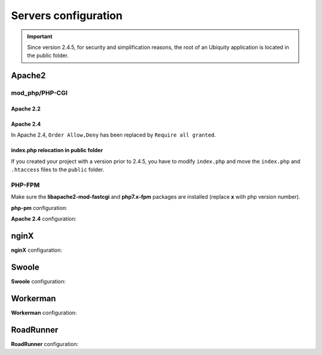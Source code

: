 .. _servers:
Servers configuration
=====================
.. important::
   Since version 2.4.5, for security and simplification reasons, the root of an Ubiquity application is located in the public folder.

Apache2
-------
mod_php/PHP-CGI
^^^^^^^^^^^^^^^
Apache 2.2
**********

.. code-block:: bash
   :caption: mydomain.conf
   
	<VirtualHost *:80>
	    ServerName mydomain.tld
	
	    DocumentRoot /var/www/project/public
	    DirectoryIndex /index.php

	    <Directory /var/www/project/public>
	        # enable the .htaccess rewrites
	        AllowOverride All
	        Order Allow,Deny
	        Allow from All
	    </Directory>
	    
	    ErrorLog /var/log/apache2/project_error.log
	    CustomLog /var/log/apache2/project_access.log combined
	</VirtualHost>

.. info::
   
   Performance can be significantly improved by moving the rewrite rules from the **.htaccess** file to the VirtualHost block in your Apache configuration, and then changing ``AllowOverride All`` to ``AllowOverride None`` in your **VirtualHost** block.


.. code-block:: bash
   :caption: mydomain.conf
   
	<VirtualHost *:80>
	    ServerName mydomain.tld
	
	    DocumentRoot /var/www/project/public
	    DirectoryIndex /index.php

	    <Directory /var/www/project/public>
	        AllowOverride None
	        
	        # Copy .htaccess contents here
	        
	    </Directory>
	    
	    ErrorLog /var/log/apache2/project_error.log
	    CustomLog /var/log/apache2/project_access.log combined
	</VirtualHost>
	
Apache 2.4
**********
In Apache 2.4, ``Order Allow,Deny`` has been replaced by ``Require all granted``. 

.. code-block:: bash
   :caption: mydomain.conf
   
	<VirtualHost *:80>
	    ServerName mydomain.tld
	
	    DocumentRoot /var/www/project/public
	    DirectoryIndex /index.php
	    
	    <Directory /var/www/project/public>
	        # enable the .htaccess rewrites
	        AllowOverride All
	        Require all granted
	    </Directory>
	    
	    ErrorLog /var/log/apache2/project_error.log
	    CustomLog /var/log/apache2/project_access.log combined
	</VirtualHost>

index.php relocation in public folder
*************************************
If you created your project with a version prior to 2.4.5, you have to modify ``index.php`` and move the ``index.php`` and ``.htaccess`` files to the ``public`` folder.

.. code-block:: php
   :caption: public/index.php
   
   <?php
   define('DS', DIRECTORY_SEPARATOR);
   //Updated with index.php in public folder
   define('ROOT', __DIR__ . DS . '../app' . DS);
   $config = include_once ROOT . 'config/config.php';
   require_once ROOT . './../vendor/autoload.php';
   require_once ROOT . 'config/services.php';
   \Ubiquity\controllers\Startup::run($config);


PHP-FPM
^^^^^^^

Make sure the **libapache2-mod-fastcgi** and **php7.x-fpm** packages are installed (replace **x** with php version number).

**php-pm** configuration:

.. code-block:: bash
   :caption: php-pm.conf
   
   ;;;;;;;;;;;;;;;;;;;;
   ; Pool Definitions ;
   ;;;;;;;;;;;;;;;;;;;;
   
   ; Start a new pool named 'www'.
   ; the variable $pool can be used in any directive and will be replaced by the
   ; pool name ('www' here)
   [www]
   
   user = www-data
   group = www-data
   
   ; use a unix domain socket
   listen = /var/run/php/php7.4-fpm.sock
   
   ; or listen on a TCP socket
   listen = 127.0.0.1:9000

**Apache 2.4** configuration:

.. code-block:: bash
   :caption: mydomain.conf
   
   <VirtualHost *:80>
   ...
      <FilesMatch \.php$>
           SetHandler proxy:fcgi://127.0.0.1:9000
           # for Unix sockets, Apache 2.4.10 or higher
           # SetHandler proxy:unix:/path/to/fpm.sock|fcgi://localhost/var/www/
       </FilesMatch>
    </VirtualHost>

nginX
-----

**nginX** configuration:

.. code-block:: bash
   :caption: nginx.conf
   
   upstream fastcgi_backend {
       server unix:/var/run/php/php7.4-fpm.sock;
       keepalive 50;
   }
   server {
       server_name mydomain.tld www.mydomain.tld;
       root /var/www/project/public;
       index index.php;
       listen 8080;

    location / {
        # try to serve file directly, fallback to index.php
        try_files $uri @rewrites;
    }

    location @rewrites {
        rewrite ^/(.*)$ /index.php?c=$1 last;
    }

       location = /index.php{
           fastcgi_pass fastcgi_backend;
           fastcgi_keep_conn on;
           fastcgi_param DOCUMENT_ROOT $realpath_root;
           fastcgi_param SCRIPT_FILENAME  $document_root/index.php;
           include /etc/nginx/fastcgi_params;
       }

       # return 404 for all other php files not matching the front controller
       # this prevents access to other php files you don't want to be accessible.
       location ~ \.php$ {
           return 404;
       }
   
       error_log /var/log/nginx/project_error.log;
       access_log /var/log/nginx/project_access.log;
   }

Swoole
-----

**Swoole** configuration:


.. code-block:: php
   :caption: .ubiquity/swoole-config.php
   
   <?php
   return array(
       "host" => "0.0.0.0",
       "port" => 8080,
       "options"=>[
           "worker_num" => \swoole_cpu_num() * 2,
	       "reactor_num" => \swoole_cpu_num() * 2
	   ]
   );

Workerman
---------

**Workerman** configuration:


.. code-block:: php
   :caption: .ubiquity/workerman-config.php
   
   <?php
   return array(
       "host" => "0.0.0.0",
       "port" => 8080,
       "socket"=>[
           "count" => 4,
           "reuseport" =>true
       ]
   );

RoadRunner
----------

**RoadRunner** configuration:

.. code-block:: yml
   :caption: .ubiquity/.rr.yml
   
   http:
     address:         ":8090"
     workers.command: "php-cgi ./.ubiquity/rr-worker.php"
     workers:
       pool:
         # Set numWorkers to 1 while debugging
         numWorkers: 10
         maxJobs:    1000
   
   # static file serving. remove this section to disable static file serving.
   static:
     # root directory for static file (http would not serve .php and .htaccess files).
     dir:   "."
   
     # list of extensions for forbid for serving.
     forbid: [".php", ".htaccess", ".yml"]
   
     always: [".ico", ".html", ".css", ".js"] 
